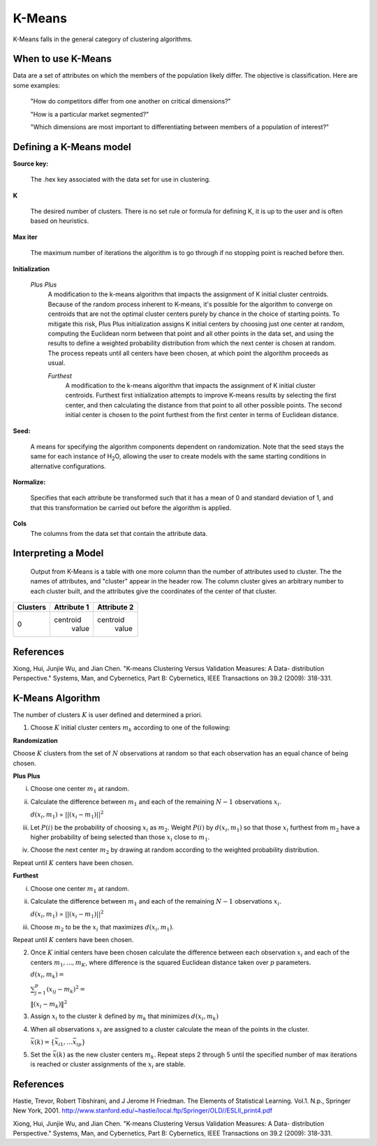 .. _KMmath:

K-Means
-------

K-Means falls in the general category of clustering algorithms. 

When to use K-Means
"""""""""""""""""""

Data are a set of attributes on which the members of the population
likely differ. The objective is classification.
Here are some examples:

  "How do competitors differ from one another on critical dimensions?"

  "How is a particular market segmented?"

  "Which dimensions are most important to differentiating between
  members of a population of interest?"
   


Defining a K-Means model
""""""""""""""""""""""""
**Source key:**
  
  The .hex key associated with the data set for use in clustering.


**K**

  The desired  number of clusters. There is no set rule or formula
  for defining K, it is up to the user and is
  often based on heuristics. 


**Max iter** 

  The maximum number of iterations the algorithm is to go
  through if no stopping point is reached before then.
 

**Initialization**

 *Plus Plus*
  A modification to the k-means algorithm that impacts the assignment
  of K initial cluster centroids. Because of the random process
  inherent to K-means, it's possible for the algorithm to converge on
  centroids that are not the optimal cluster centers purely by chance
  in the choice of starting points. To mitigate this risk, Plus Plus
  initialization assigns K initial centers by choosing just one center
  at random, computing the Euclidean norm between that point and all
  other points in the data set, and using the results to define a
  weighted probability distribution from which the next center is
  chosen at random. The process repeats until all centers have been
  chosen, at which point the algorithm proceeds as usual.

  *Furthest* 
   A modification to the k-means algorithm that impacts the assignment
   of K initial cluster centroids. Furthest first initialization
   attempts to improve K-means results by selecting the first center,
   and then calculating the distance from that point to all other
   possible points. The second initial center is chosen to the point
   furthest from the first center in terms of Euclidean distance. 
 

**Seed:**

  A means for specifying the algorithm components
  dependent on randomization. Note that the seed stays the same for
  each instance of H\ :sub:`2`\ O, allowing the user to create models with the
  same starting conditions in alternative configurations.


**Normalize:** 

   Specifies that each attribute be transformed such that it has a mean
   of 0 and standard deviation of 1, and that this transformation be
   carried out before the algorithm is applied.


**Cols**
   The columns from the data set that contain the attribute data.



Interpreting a Model
""""""""""""""""""""

    Output from K-Means is a table with one more column than the
    number of attributes used to cluster. The the names of attributes,
    and "cluster" appear in the header row. The column cluster gives
    an arbitrary number to each cluster built, and the attributes give
    the coordinates of the center of that cluster. 

+--------+-----------+-----------+
|Clusters|Attribute 1|Attribute 2|
+========+===========+===========+
|   0    | centroid  | centroid  |
|        |  value    |  value    |
+--------+-----------+-----------+


References
""""""""""

Xiong, Hui, Junjie Wu, and Jian Chen. "K-means Clustering Versus
Validation Measures: A Data- distribution Perspective." Systems, Man,
and Cybernetics, Part B: Cybernetics, IEEE Transactions on 39.2 (2009): 318-331.

K-Means Algorithm
""""""""""""""""""

The number of clusters :math:`K` is user defined and determined a priori. 

1. Choose :math:`K` initial cluster centers :math:`m_{k}` according to one of
   the following:

**Randomization** 

Choose :math:`K` clusters from the set of :math:`N` observations at random so that
each observation has an equal chance of being chosen.

**Plus Plus**  

i. Choose one center :math:`m_{1}` at random. 

ii. Calculate the difference between :math:`m_{1}` and each of the
    remaining :math:`N-1` observations :math:`x_{i}`. 

    :math:`d(x_{i}, m_{1})` = :math:`||(x_{i}-m_{1})||^2`

iii. Let :math:`P(i)` be the probability of choosing :math:`x_{i}` as
     :math:`m_{2}`. Weight :math:`P(i)` by :math:`d(x_{i}, m_{1})` so that
     those :math:`x_{i}` furthest from :math:`m_{2}` have  a
     higher probability of being selected than those :math:`x_{i}` 
     close to :math:`m_{1}`.

iv. Choose the next center :math:`m_{2}` by drawing at random
    according to the weighted probability distribution. 

Repeat until :math:`K` centers have been chosen.


**Furthest**

i. Choose one center :math:`m_{1}` at random. 

ii. Calculate the difference between :math:`m_{1}` and each of the
    remaining :math:`N-1` observations :math:`x_{i}`. 

    :math:`d(x_{i}, m_{1})` = :math:`||(x_{i}-m_{1})||^2`

iii. Choose :math:`m_{2}` to be the :math:`x_{i}` that maximizes
     :math:`d(x_{i}, m_{1})`.

Repeat until :math:`K` centers have been chosen. 

2. Once :math:`K` initial centers have been chosen calculate the difference
   between each observation :math:`x_{i}` and each of the centers
   :math:`m_{1},...,m_{K}`, where difference is the squared Euclidean
   distance taken over :math:`p` parameters.  
  
   :math:`d(x_{i}, m_{k})=`

   :Math:`\sum_{j=1}^{p}(x_{ij}-m_{k})^2=`

   :math:`\lVert(x_{i}-m_{k})\rVert^2`


3. Assign :math:`x_{i}` to the cluster :math:`k` defined by :math:`m_{k}` that
   minimizes :math:`d(x_{i}, m_{k})`

4. When all observations :math:`x_{i}` are assigned to a cluster
   calculate the mean of the points in the cluster. 

   :math:`\bar{x}(k)=\lbrace\bar{x_{i1}},…\bar{x_{ip}}\rbrace`

5. Set the :math:`\bar{x}(k)` as the new cluster centers
   :math:`m_{k}`. Repeat steps 2 through 5 until the specified number
   of max iterations is reached or cluster assignments of the
   :math:`x_{i}` are stable.


 
References
""""""""""


Hastie, Trevor, Robert Tibshirani, and J Jerome H Friedman. The
Elements of Statistical Learning.
Vol.1. N.p., Springer New York, 2001. 
http://www.stanford.edu/~hastie/local.ftp/Springer/OLD//ESLII_print4.pdf

Xiong, Hui, Junjie Wu, and Jian Chen. "K-means Clustering Versus
Validation Measures: A Data- distribution Perspective." Systems, Man,
and Cybernetics, Part B: Cybernetics, IEEE Transactions on 39.2 (2009): 318-331.



 



   
